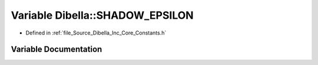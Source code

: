 .. _exhale_variable__dibella_2_inc_2_core_2_constants_8h_1adf48efc54d0657ac92071e9ffe5c0afe:

Variable Dibella::SHADOW_EPSILON
================================

- Defined in :ref:`file_Source_Dibella_Inc_Core_Constants.h`


Variable Documentation
----------------------


.. doxygenvariable:: Dibella::SHADOW_EPSILON
